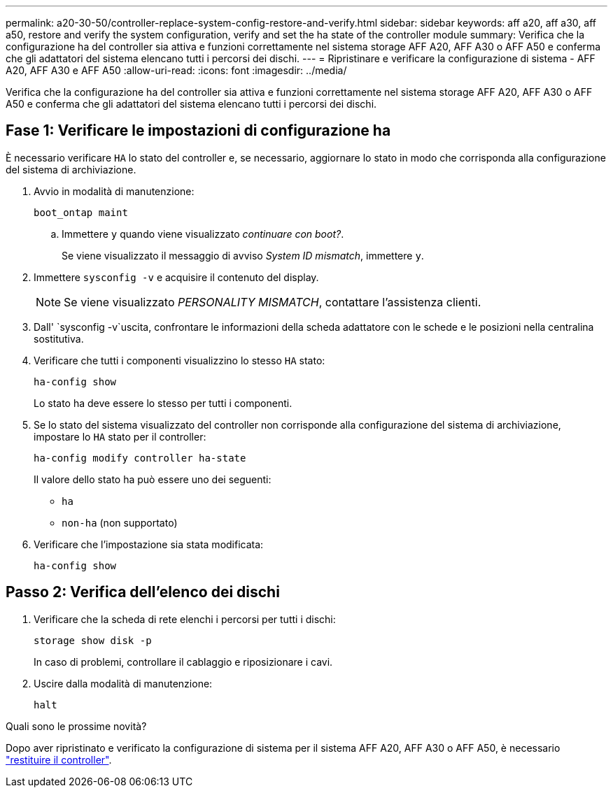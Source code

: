 ---
permalink: a20-30-50/controller-replace-system-config-restore-and-verify.html 
sidebar: sidebar 
keywords: aff a20, aff a30, aff a50, restore and verify the system configuration, verify and set the ha state of the controller module 
summary: Verifica che la configurazione ha del controller sia attiva e funzioni correttamente nel sistema storage AFF A20, AFF A30 o AFF A50 e conferma che gli adattatori del sistema elencano tutti i percorsi dei dischi. 
---
= Ripristinare e verificare la configurazione di sistema - AFF A20, AFF A30 e AFF A50
:allow-uri-read: 
:icons: font
:imagesdir: ../media/


[role="lead"]
Verifica che la configurazione ha del controller sia attiva e funzioni correttamente nel sistema storage AFF A20, AFF A30 o AFF A50 e conferma che gli adattatori del sistema elencano tutti i percorsi dei dischi.



== Fase 1: Verificare le impostazioni di configurazione ha

È necessario verificare `HA` lo stato del controller e, se necessario, aggiornare lo stato in modo che corrisponda alla configurazione del sistema di archiviazione.

. Avvio in modalità di manutenzione:
+
`boot_ontap maint`

+
.. Immettere `y` quando viene visualizzato _continuare con boot?_.
+
Se viene visualizzato il messaggio di avviso _System ID mismatch_, immettere `y`.



. Immettere `sysconfig -v` e acquisire il contenuto del display.
+

NOTE: Se viene visualizzato _PERSONALITY MISMATCH_, contattare l'assistenza clienti.

. Dall' `sysconfig -v`uscita, confrontare le informazioni della scheda adattatore con le schede e le posizioni nella centralina sostitutiva.
. Verificare che tutti i componenti visualizzino lo stesso `HA` stato:
+
`ha-config show`

+
Lo stato ha deve essere lo stesso per tutti i componenti.

. Se lo stato del sistema visualizzato del controller non corrisponde alla configurazione del sistema di archiviazione, impostare lo `HA` stato per il controller:
+
`ha-config modify controller ha-state`

+
Il valore dello stato ha può essere uno dei seguenti:

+
** `ha`
** `non-ha` (non supportato)


. Verificare che l'impostazione sia stata modificata:
+
`ha-config show`





== Passo 2: Verifica dell'elenco dei dischi

. Verificare che la scheda di rete elenchi i percorsi per tutti i dischi:
+
`storage show disk -p`

+
In caso di problemi, controllare il cablaggio e riposizionare i cavi.

. Uscire dalla modalità di manutenzione:
+
`halt`



.Quali sono le prossime novità?
Dopo aver ripristinato e verificato la configurazione di sistema per il sistema AFF A20, AFF A30 o AFF A50, è necessario link:controller-replace-recable-reassign-disks.html["restituire il controller"].
